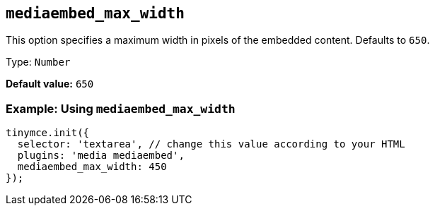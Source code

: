 [[mediaembed_max_width]]
== `+mediaembed_max_width+`

This option specifies a maximum width in pixels of the embedded content. Defaults to `+650+`.

Type: `+Number+`

*Default value:* `+650+`

=== Example: Using `+mediaembed_max_width+`

[source,js]
----
tinymce.init({
  selector: 'textarea', // change this value according to your HTML
  plugins: 'media mediaembed',
  mediaembed_max_width: 450
});
----
